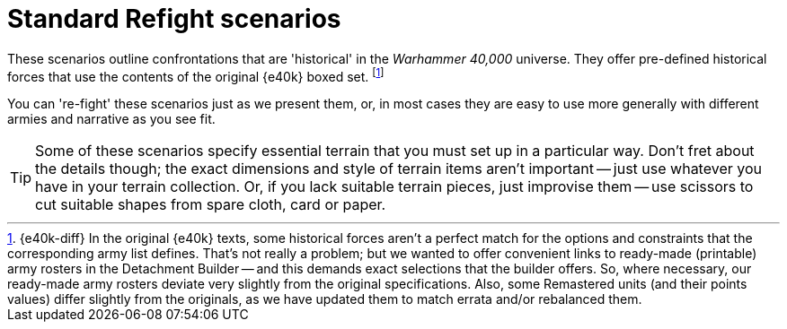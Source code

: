 = Standard Refight scenarios

These scenarios outline confrontations that are 'historical' in the _Warhammer 40,000_ universe.
They offer pre-defined historical forces that use the contents of the original {e40k} boxed set.
footnote:inaccurate[{e40k-diff}
In the original {e40k} texts, some historical forces aren't a perfect match for the options and constraints that the corresponding army list defines.
That's not really a problem; but we wanted to offer convenient links to ready-made (printable) army rosters in the Detachment Builder -- and this demands exact selections that the builder offers.
So, where necessary, our ready-made army rosters deviate very slightly from the original specifications.
Also, some Remastered units (and their points values) differ slightly from the originals, as we have updated them to match errata and/or rebalanced them.
]

You can 're-fight' these scenarios just as we present them, or, in most cases they are easy to use more generally with different armies and narrative as you see fit.

[TIP]
====
Some of these scenarios specify essential terrain that you must set up in a particular way.
Don't fret about the details though; the exact dimensions and style of terrain items aren't important -- just use whatever you have in your terrain collection.
Or, if you lack suitable terrain pieces, just improvise them -- use scissors to cut suitable shapes from spare cloth, card or paper.
====